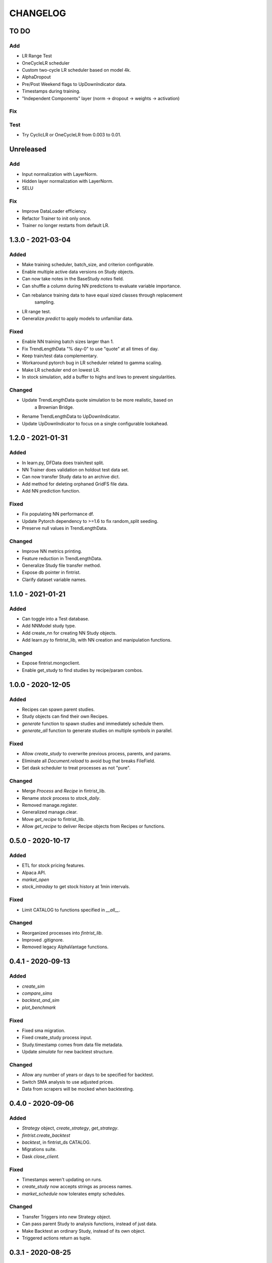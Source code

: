 #########
CHANGELOG
#########

=====
TO DO
=====

Add
---
* LR Range Test
* OneCycleLR scheduler
* Custom two-cycle LR scheduler based on model 4k.
* AlphaDropout
* Pre/Post Weekend flags to UpDownIndicator data.
* Timestamps during training.
* "Independent Components" layer (norm -> dropout -> weights -> activation)

Fix
---

Test
----
* Try CyclicLR or OneCycleLR from 0.003 to 0.01.

==========
Unreleased
==========

Add
---
* Input normalization with LayerNorm.
* Hidden layer normalization with LayerNorm.
* SELU

Fix
---
* Improve DataLoader efficiency.
* Refactor Trainer to init only once.
* Trainer no longer restarts from default LR.

==================
1.3.0 - 2021-03-04
==================

Added
-----
* Make training scheduler, batch_size, and criterion configurable.
* Enable multiple active data versions on Study objects.
* Can now take notes in the BaseStudy `notes` field.
* Can shuffle a column during NN predictions to evaluate variable importance.
* Can rebalance training data to have equal sized classes through replacement
    sampling.
* LR range test.
* Generalize `predict` to apply models to unfamiliar data.

Fixed
-----
* Enable NN training batch sizes larger than 1.
* Fix TrendLengthData "% day-0" to use "quote" at all times of day.
* Keep train/test data complementary.
* Workaround pytorch bug in LR scheduler related to gamma scaling.
* Make LR scheduler end on lowest LR.
* In stock simulation, add a buffer to highs and lows to prevent singularities.

Changed
-------
* Update TrendLengthData quote simulation to be more realistic, based on
    a Brownian Bridge.
* Rename TrendLengthData to UpDownIndicator.
* Update UpDownIndicator to focus on a single configurable lookahead.

==================
1.2.0 - 2021-01-31
==================

Added
-----
* In learn.py, DFData does train/test split.
* NN Trainer does validation on holdout test data set.
* Can now transfer Study data to an archive dict.
* Add method for deleting orphaned GridFS file data.
* Add NN prediction function.

Fixed
-----
* Fix populating NN performance df.
* Update Pytorch dependency to >=1.6 to fix random_split seeding.
* Preserve null values in TrendLengthData.

Changed
-------
* Improve NN metrics printing.
* Feature reduction in TrendLengthData.
* Generalize Study file transfer method.
* Expose db pointer in fintrist.
* Clarify dataset variable names.

==================
1.1.0 - 2021-01-21
==================

Added
-----
* Can toggle into a Test database.
* Add NNModel study type.
* Add create_nn for creating NN Study objects.
* Add learn.py to fintrist_lib, with NN creation and manipulation functions.

Changed
-------
* Expose fintrist.mongoclient.
* Enable get_study to find studies by recipe/param combos.

==================
1.0.0 - 2020-12-05
==================

Added
-----
* Recipes can spawn parent studies.
* Study objects can find their own Recipes.
* `generate` function to spawn studies and immediately schedule them.
* `generate_all` function to generate studies on multiple symbols in parallel.

Fixed
-----
* Allow `create_study` to overwrite previous process, parents, and params.
* Eliminate all `Document.reload` to avoid bug that breaks FileField.
* Set dask scheduler to treat processes as not "pure". 

Changed
-------
* Merge `Process` and `Recipe` in fintrist_lib.
* Rename `stock` process to `stock_daily`.
* Removed manage.register.
* Generalized manage.clear.
* Move `get_recipe` to fintrist_lib.
* Allow `get_recipe` to deliver Recipe objects from Recipes or functions.

==================
0.5.0 - 2020-10-17
==================

Added
-----
* ETL for stock pricing features.
* Alpaca API.
* `market_open`
* `stock_intraday` to get stock history at 1min intervals.

Fixed
-----
* Limit CATALOG to functions specified in `__all__`.

Changed
-------
* Reorganized processes into `fintrist_lib`.
* Improved .gitignore.
* Removed legacy AlphaVantage functions.

==================
0.4.1 - 2020-09-13
==================

Added
-----
* `create_sim`
* `compare_sims`
* `backtest_and_sim`
* `plot_benchmark`

Fixed
-----
* Fixed sma migration.
* Fixed create_study process input.
* Study.timestamp comes from data file metadata.
* Update `simulate` for new backtest structure.

Changed
-------
* Allow any number of years or days to be specified for backtest.
* Switch SMA analysis to use adjusted prices.
* Data from scrapers will be mocked when backtesting.

==================
0.4.0 - 2020-09-06
==================

Added
-----
* `Strategy` object, `create_strategy`, `get_strategy`.
* `fintrist.create_backtest`
* `backtest`, in fintrist_ds CATALOG.
* Migrations suite.
* Dask `close_client`.

Fixed
-----
* Timestamps weren't updating on runs.
* `create_study` now accepts strings as process names.
* `market_schedule` now tolerates empty schedules.

Changed
-------
* Transfer Triggers into new Strategy object.
* Can pass parent Study to analysis functions, instead of just data.
* Make Backtest an ordinary Study, instead of its own object.
* Triggered actions return as tuple.

==================
0.3.1 - 2020-08-25
==================

Added
-----
* Visualization library, including plot_sma.
* TO DO list.
* Tiingo stock scraper.
* Validity check against market day.

Fixed
-----
* Metaparams on Stream failed to update due to mongoengine bug.
* Objects need to be reloaded after Document.update().

Changed
-------
* Study.alerts now shows newactive and newinactive as well.
* Alerts are now overwritten if a new market day has not started.

==================
0.3.0 - 2020-08-09
==================

Added
-----
* Services in fintrist for creating and manipulating database objects.
* Services in fintrist_ds for running and scheduling studies.
* Recipe and Stream objects for templating Studies.

Changed
-------
* Split app up into microservices architecture.
* Scheduler is now a separate package, crontris.
* fintrist_ds now handles dask and all data processing.

==================
0.2.0 - 2019-10-19
==================

Added
-----
* moving_avg
* Backtest
* simulate
* multisim

Changed
-------
* Split processes off to fintrist_ds subpackage.

==================
0.1.1 - 2019-06-23
==================

Added
-----
* Dask processing
* Dash app (fintrist_app v2)

Changed
-------
* Removed Stream model.
* Implemented dependency resolution at the Study level.

==================
0.1.0 - 2019-06-06
==================

Added
-----
* MongoDB backend for data storage.
* fintrist_app
* APScheduler

==================
0.0.1 - 2018-03-23
==================

Added
-----
* Stock indicators

Changed
-------
* Switched to Alpha Vantage stock data.

==================
0.0.0 - 2016-12-12
==================

Added
-----
* fintrist origin
